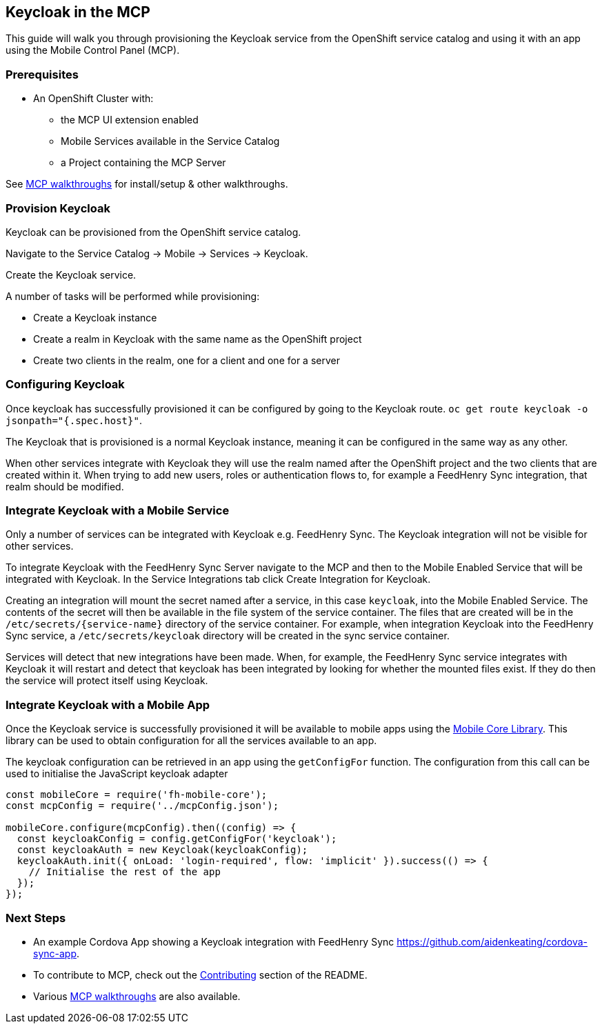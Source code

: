 [[keycloak-in-the-mcp]]
Keycloak in the MCP
-------------------

This guide will walk you through provisioning the Keycloak service from the
OpenShift service catalog and using it with an app using the Mobile Control
Panel (MCP).

Prerequisites
~~~~~~~~~~~~~

* An OpenShift Cluster with:
** the MCP UI extension enabled
** Mobile Services available in the Service Catalog
** a Project containing the MCP Server

See link:../../README.adoc#walkthroughs[MCP walkthroughs] for
install/setup & other walkthroughs.

Provision Keycloak
~~~~~~~~~~~~~~~~~~

Keycloak can be provisioned from the OpenShift service catalog.

Navigate to the Service Catalog -> Mobile -> Services -> Keycloak.

Create the Keycloak service.

A number of tasks will be performed while provisioning:

* Create a Keycloak instance
* Create a realm in Keycloak with the same name as the OpenShift project
* Create two clients in the realm, one for a client and one for a server

Configuring Keycloak
~~~~~~~~~~~~~~~~~~~~

Once keycloak has successfully provisioned it can be configured by going to the
Keycloak route. `oc get route keycloak -o jsonpath="{.spec.host}"`.

The Keycloak that is provisioned is a normal Keycloak instance, meaning it can
be configured in the same way as any other.

When other services integrate with Keycloak they will use the realm named after
the OpenShift project and the two clients that are created within it. When
trying to add new users, roles or authentication flows to, for example a
FeedHenry Sync integration, that realm should be modified.

Integrate Keycloak with a Mobile Service
~~~~~~~~~~~~~~~~~~~~~~~~~~~~~~~~~~~~~~~~

Only a number of services can be integrated with Keycloak e.g. FeedHenry Sync.
The Keycloak integration will not be visible for other services.

To integrate Keycloak with the FeedHenry Sync Server navigate to the MCP and
then to the Mobile Enabled Service that will be integrated with Keycloak.
In the Service Integrations tab click Create Integration for Keycloak.

Creating an integration will mount the secret named after a service, in this
case `keycloak`, into the Mobile Enabled Service. The contents of the secret
will then be available in the file system of the service container.
The files that are created will be in the `/etc/secrets/{service-name}`
directory of the service container. For example, when integration Keycloak into
the FeedHenry Sync service, a `/etc/secrets/keycloak` directory will be created
in the sync service container.

Services will detect that new integrations have been made. When, for example,
the FeedHenry Sync service integrates with Keycloak it will restart and detect
that keycloak has been integrated by looking for whether the mounted files
exist. If they do then the service will protect itself using Keycloak.

Integrate Keycloak with a Mobile App
~~~~~~~~~~~~~~~~~~~~~~~~~~~~~~~~~~~~

Once the Keycloak service is successfully provisioned it will be available to
mobile apps using the
link:https://github.com/feedhenry/fh-mobile-core-js[Mobile Core Library].
This library can be used to obtain configuration for all the services available
to an app.

The keycloak configuration can be retrieved in an app using the `getConfigFor`
function. The configuration from this call can be used to initialise the
JavaScript keycloak adapter

[source,js]
----
const mobileCore = require('fh-mobile-core');
const mcpConfig = require('../mcpConfig.json');

mobileCore.configure(mcpConfig).then((config) => {
  const keycloakConfig = config.getConfigFor('keycloak');
  const keycloakAuth = new Keycloak(keycloakConfig);
  keycloakAuth.init({ onLoad: 'login-required', flow: 'implicit' }).success(() => {
    // Initialise the rest of the app
  });
});
----

[[next-steps]]
Next Steps
~~~~~~~~~~

* An example Cordova App showing a Keycloak integration with FeedHenry Sync
https://github.com/aidenkeating/cordova-sync-app.
* To contribute to MCP, check out the link:../../README.adoc#contributing[Contributing]
section of the README.
* Various link:../../README.adoc#walkthroughs[MCP walkthroughs] are also available.
